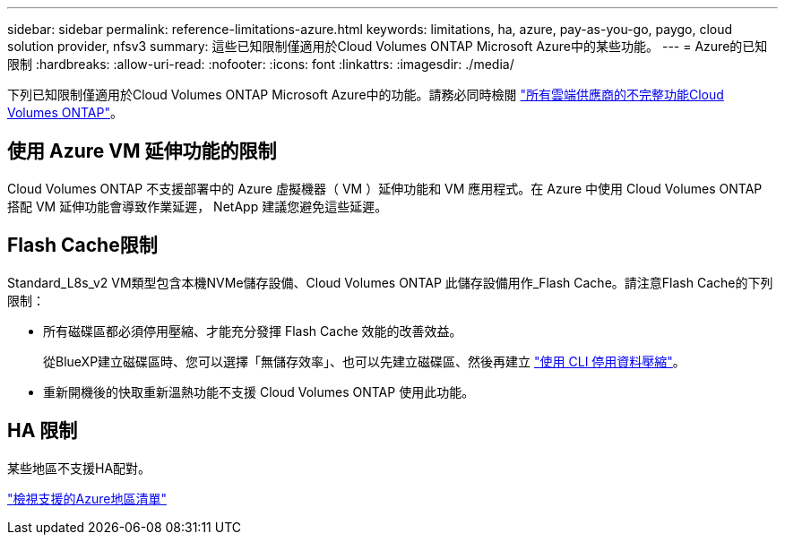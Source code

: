 ---
sidebar: sidebar 
permalink: reference-limitations-azure.html 
keywords: limitations, ha, azure, pay-as-you-go, paygo, cloud solution provider, nfsv3 
summary: 這些已知限制僅適用於Cloud Volumes ONTAP Microsoft Azure中的某些功能。 
---
= Azure的已知限制
:hardbreaks:
:allow-uri-read: 
:nofooter: 
:icons: font
:linkattrs: 
:imagesdir: ./media/


[role="lead"]
下列已知限制僅適用於Cloud Volumes ONTAP Microsoft Azure中的功能。請務必同時檢閱 link:reference-limitations.html["所有雲端供應商的不完整功能Cloud Volumes ONTAP"]。



== 使用 Azure VM 延伸功能的限制

Cloud Volumes ONTAP 不支援部署中的 Azure 虛擬機器（ VM ）延伸功能和 VM 應用程式。在 Azure 中使用 Cloud Volumes ONTAP 搭配 VM 延伸功能會導致作業延遲， NetApp 建議您避免這些延遲。



== Flash Cache限制

Standard_L8s_v2 VM類型包含本機NVMe儲存設備、Cloud Volumes ONTAP 此儲存設備用作_Flash Cache。請注意Flash Cache的下列限制：

* 所有磁碟區都必須停用壓縮、才能充分發揮 Flash Cache 效能的改善效益。
+
從BlueXP建立磁碟區時、您可以選擇「無儲存效率」、也可以先建立磁碟區、然後再建立 http://docs.netapp.com/ontap-9/topic/com.netapp.doc.dot-cm-vsmg/GUID-8508A4CB-DB43-4D0D-97EB-859F58B29054.html["使用 CLI 停用資料壓縮"^]。

* 重新開機後的快取重新溫熱功能不支援 Cloud Volumes ONTAP 使用此功能。




== HA 限制

某些地區不支援HA配對。

https://bluexp.netapp.com/cloud-volumes-global-regions["檢視支援的Azure地區清單"^]

